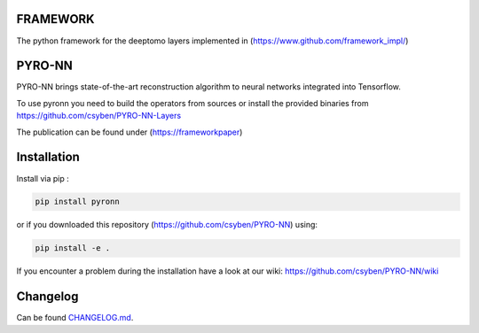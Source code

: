 FRAMEWORK
==========

.. image:: https://badge.fury.io/py/pyronn.svg
   :target: https://badge.fury.io/py/pyronn
   :alt: PyPI version



The python framework for the deeptomo layers implemented in (https://www.github.com/framework_impl/)

PYRO-NN
=========

PYRO-NN brings state-of-the-art reconstruction algorithm to neural networks integrated into Tensorflow.

To use pyronn you need to build the operators from sources or install the provided binaries from https://github.com/csyben/PYRO-NN-Layers

The publication can be found under (https://frameworkpaper)

Installation
============

Install via pip :

.. code-block:: bash

   pip install pyronn

or if you downloaded this repository (https://github.com/csyben/PYRO-NN) using:

.. code-block:: bash

   pip install -e .

If you encounter a problem during the installation have a look at our wiki: https://github.com/csyben/PYRO-NN/wiki


Changelog
=========

Can be found `CHANGELOG.md <https://git5.cs.fau.de/PyConrad/pyCONRAD/blob/master/CHANGELOG.md>`_.
